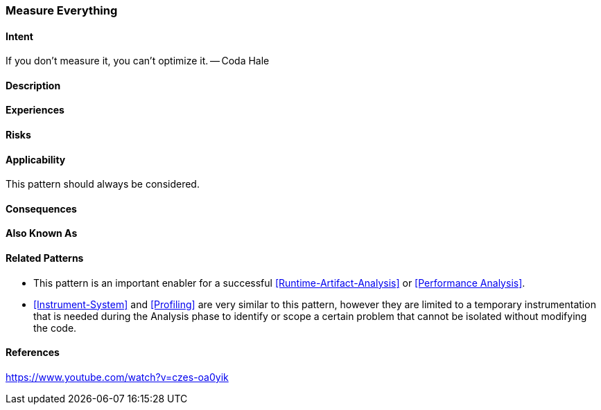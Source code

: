 [[Measure-Everything]]
=== [pattern]#Measure Everything#

==== Intent

If you don’t measure it, you can’t optimize it. -- Coda Hale

==== Description


==== Experiences

==== Risks

==== Applicability

This pattern should always be considered.

==== Consequences

==== Also Known As

==== Related Patterns

* This pattern is an important enabler for a successful <<Runtime-Artifact-Analysis>> or <<Performance Analysis>>.
* <<Instrument-System>> and <<Profiling>> are very similar to this pattern, however they are limited to a temporary instrumentation that is needed during the Analysis phase to identify or scope a certain problem that cannot be isolated without modifying the code. 

==== References

https://www.youtube.com/watch?v=czes-oa0yik
